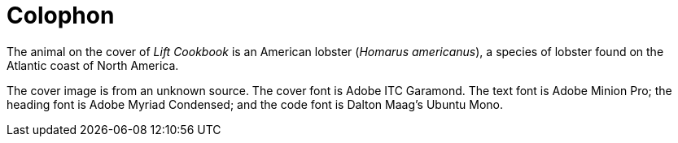 [colophon]
= Colophon

The animal on the cover of _Lift Cookbook_ is an American lobster (_Homarus americanus_), a species of lobster found on the Atlantic coast of North America.

The cover image is from an unknown source. The cover font is Adobe ITC Garamond. The text font is Adobe Minion Pro; the heading font is Adobe Myriad Condensed; and the code font is Dalton Maag's Ubuntu Mono.
